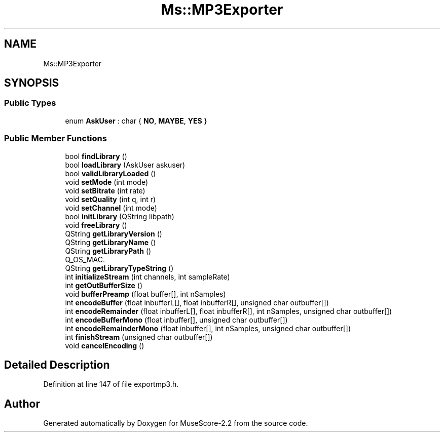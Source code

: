 .TH "Ms::MP3Exporter" 3 "Mon Jun 5 2017" "MuseScore-2.2" \" -*- nroff -*-
.ad l
.nh
.SH NAME
Ms::MP3Exporter
.SH SYNOPSIS
.br
.PP
.SS "Public Types"

.in +1c
.ti -1c
.RI "enum \fBAskUser\fP : char { \fBNO\fP, \fBMAYBE\fP, \fBYES\fP }"
.br
.in -1c
.SS "Public Member Functions"

.in +1c
.ti -1c
.RI "bool \fBfindLibrary\fP ()"
.br
.ti -1c
.RI "bool \fBloadLibrary\fP (AskUser askuser)"
.br
.ti -1c
.RI "bool \fBvalidLibraryLoaded\fP ()"
.br
.ti -1c
.RI "void \fBsetMode\fP (int mode)"
.br
.ti -1c
.RI "void \fBsetBitrate\fP (int rate)"
.br
.ti -1c
.RI "void \fBsetQuality\fP (int q, int r)"
.br
.ti -1c
.RI "void \fBsetChannel\fP (int mode)"
.br
.ti -1c
.RI "bool \fBinitLibrary\fP (QString libpath)"
.br
.ti -1c
.RI "void \fBfreeLibrary\fP ()"
.br
.ti -1c
.RI "QString \fBgetLibraryVersion\fP ()"
.br
.ti -1c
.RI "QString \fBgetLibraryName\fP ()"
.br
.ti -1c
.RI "QString \fBgetLibraryPath\fP ()"
.br
.RI "Q_OS_MAC\&. "
.ti -1c
.RI "QString \fBgetLibraryTypeString\fP ()"
.br
.ti -1c
.RI "int \fBinitializeStream\fP (int channels, int sampleRate)"
.br
.ti -1c
.RI "int \fBgetOutBufferSize\fP ()"
.br
.ti -1c
.RI "void \fBbufferPreamp\fP (float buffer[], int nSamples)"
.br
.ti -1c
.RI "int \fBencodeBuffer\fP (float inbufferL[], float inbufferR[], unsigned char outbuffer[])"
.br
.ti -1c
.RI "int \fBencodeRemainder\fP (float inbufferL[], float inbufferR[], int nSamples, unsigned char outbuffer[])"
.br
.ti -1c
.RI "int \fBencodeBufferMono\fP (float inbuffer[], unsigned char outbuffer[])"
.br
.ti -1c
.RI "int \fBencodeRemainderMono\fP (float inbuffer[], int nSamples, unsigned char outbuffer[])"
.br
.ti -1c
.RI "int \fBfinishStream\fP (unsigned char outbuffer[])"
.br
.ti -1c
.RI "void \fBcancelEncoding\fP ()"
.br
.in -1c
.SH "Detailed Description"
.PP 
Definition at line 147 of file exportmp3\&.h\&.

.SH "Author"
.PP 
Generated automatically by Doxygen for MuseScore-2\&.2 from the source code\&.
